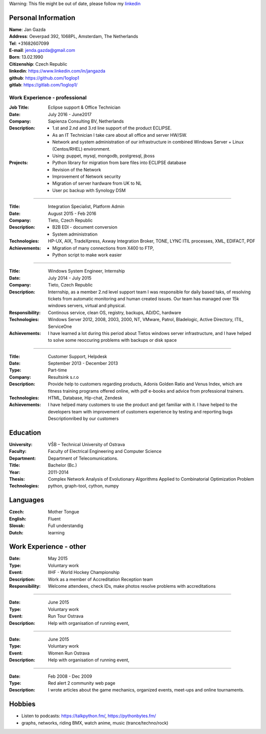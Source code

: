 Warning: This file might be out of date, please follow my linkedin_

=============================
    Personal Information    
=============================

| **Name**:        Jan Gazda
| **Address**:     Oeverpad 392, 1068PL, Amsterdam, The Netherlands
| **Tel**:         +31682607099
| **E-mail**:      jenda.gazda@gmail.com
| **Born**:        13.02.1990
| **Citizenship**: Czech Republic
| **linkedin**:    https://www.linkedin.com/in/jangazda
| **github**:      https://github.com/1oglop1
| **gitlab**:      https://gitlab.com/1oglop1/

-----------------------------------
    Work Experience - professional
-----------------------------------

:Job Title: 
    Eclipse support & Office Technician
:Date:
    July 2016 - June2017  
:Company: 
    Sapienza Consulting BV, Netherlands
:Description:
    * 1.st and 2.nd and 3.rd line support of the product ECLIPSE.
    * As an IT Technician I take care about all office and server HW/SW. 
    * Network and system administration of our infrastructure in combined Windows Server + Linux (Centos/RHEL) environment.
    * Using: puppet, mysql, mongodb, postgresql, jboss
  
:Projects:
  - Python library for migration from bare files into ECLIPSE database
  - Revision of the Network
  - Improvement of Network security
  - Migration of server hardware from UK to NL
  - User pc backup with Synology DSM
		
.................................................................................................................................  

:Title:   Integration Specialist, Platform Admin
:Date:    August 2015 - Feb 2016
:Company: Tieto, Czech Republic
:Description:
  * B2B EDI - document conversion
  * System administration
:Technologies: 
  HP-UX, AIX, TradeXpress,
  Axway Integration Broker, TONE, LYNC
  ITIL processes, XML, EDIFACT, PDF
  
:Achievements: 
  * Migration of many connections from X400 to FTP,
  * Python script to make work easier

.................................................................................................................................

:Title:   
  Windows System Engineer, Internship
:Date:   
  July 2014 - July 2015
:Company: 
  Tieto, Czech Republic
:Description:    
  Internship, as a member 2.nd level support team
  I was responsible for daily based taks,
  of resolving tickets from automatic monitoring and
  human created issues. Our team has managed over
  15k windows servers, virtual and physical.
  
:Responsibility: 
  Continous service, clean OS, registry,
  backups, AD/DC, hardware
  
:Technologies: 
  Windows Server 2012, 2008, 2003, 2000, NT,
  VMware, Patrol, Bladelogic, Active Directory,
  ITIL, ServiceOne
  
:Achievements: 
  I have learned a lot during this period about 
  Tietos windows server infrastructure, and 
  I have helped to solve some reoccuring 
  problems with backups or disk space
         
.................................................................................................................................

:Title:   
  Customer Support, Helpdesk
:Date:    
  September 2013 - December 2013
:Type:    
  Part-time
:Company: 
  Resultsink s.r.o

:Description:
  Provide help to customers regarding products, 
  Adonis Golden Ratio and Venus Index, which
  are fitness training programs offered online, 
  with pdf e-books and advice from professional
  trainers.
:Technologies:  
  HTML, Database, Hip-chat, Zendesk
:Achievements: 
  I have helped many customers to use the
  product and get familiar with it.
  I have helped to the developers team with
  improvement of customers experience by
  testing and reporting bugs Descriptionribed by
  our customers
   
=============================
    Education
=============================

:University: 
  VŠB – Technical University of Ostrava
:Faculty:    
  Faculty of Electrical Engineering and Computer Science
:Department: 
  Department of Telecomunications.
:Title:      
  Bachelor (Bc.)
:Year:       
  2011-2014
:Thesis:    
  Complex Network Analysis of Evolutionary
  Algorithms Applied to Combinatorial 
  Optimization Problem
:Technologies:
  python, graph-tool, cython, numpy

=============================
    Languages
=============================

:Czech:   Mother Tongue
:English: Fluent
:Slovak:  Full understandig
:Dutch:   learning

=============================
    Work Experience - other
=============================

:Date:   May 2015
:Type:   Voluntary work
:Event:  IIHF - World Hockey Championship
:Description:  
  Work as a member of Accreditation Reception team
:Responsibility: Welcome attendees, check IDs, make photos
                resolve problems with accreditations 
                
.................................................................................................................................

:Date:   June 2015
:Type:   Voluntary work
:Event:  Run Tour Ostrava
:Description:  Help with organisation of running event,

.................................................................................................................................

:Date:   June 2015
:Type:   Voluntary work
:Event:  Women Run Ostrava
:Description:  Help with organisation of running event,

.................................................................................................................................

:Date:   Feb 2008 - Dec 2009
:Type:   Red alert 2 community web page
:Description:  I wrote articles about the game mechanics, organized events, meet-ups and online tournaments.
  
=======
Hobbies
=======

* Listen to podcasts: https://talkpython.fm/, https://pythonbytes.fm/
* graphs, networks, riding BMX, watch anime, music (trance/techno/rock)


.. _linkedin: https://www.linkedin.com/in/jangazda
